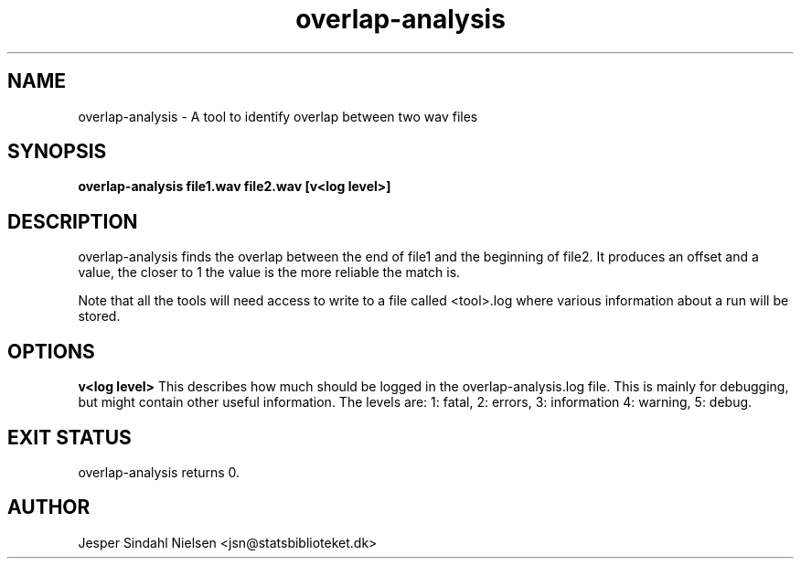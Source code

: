 .TH overlap-analysis 1  "January 7, 2014" "version 2.0.0" "USER COMMANDS"
.SH NAME
overlap-analysis \- A tool to identify overlap between two wav files

.SH SYNOPSIS
.B overlap-analysis file1.wav file2.wav [v<log level>]

.SH DESCRIPTION
overlap-analysis finds the overlap between the end of file1 and the beginning of file2. It produces an offset and a value, the closer to 1 the value is the more reliable the match is.

Note that all the tools will need access to write to a file called <tool>.log where various information about a run will be stored.

.SH OPTIONS

.B v<log level>
This describes how much should be logged in the overlap-analysis.log
file. This is mainly for debugging, but might contain other useful
information. The levels are: 1: fatal, 2: errors, 3: information 4:
warning, 5: debug.

.SH EXIT STATUS
overlap-analysis returns 0.

.SH AUTHOR
Jesper Sindahl Nielsen <jsn@statsbiblioteket.dk>
